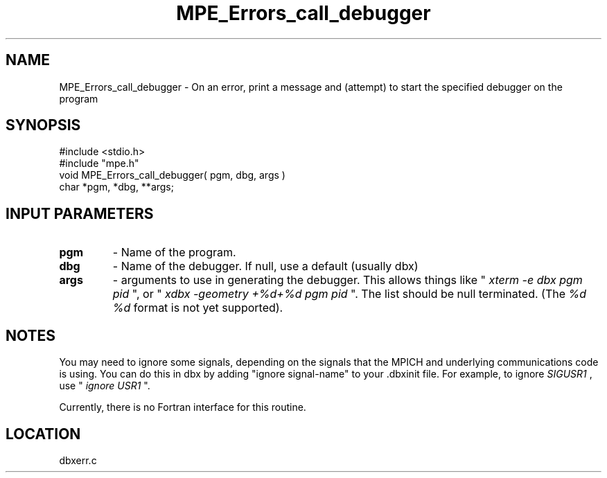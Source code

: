.TH MPE_Errors_call_debugger 4 "7/1/1998" " " "MPE"
.SH NAME
MPE_Errors_call_debugger \-  On an error, print a message and (attempt) to start the specified debugger on the program 
.SH SYNOPSIS
.nf
#include <stdio.h>
#include "mpe.h"
void MPE_Errors_call_debugger( pgm, dbg, args )
char *pgm, *dbg, **args;
.fi
.SH INPUT PARAMETERS
.PD 0
.TP
.B pgm 
- Name of the program.
.PD 1
.PD 0
.TP
.B dbg 
- Name of the debugger.  If null, use a default (usually dbx)
.PD 1
.PD 0
.TP
.B args 
- arguments to use in generating the debugger.
This allows things like "
.I xterm -e dbx pgm pid
", or 
"
.I xdbx -geometry +%d+%d pgm pid
".  The list should be null terminated.
(The 
.I %d %d
format is not yet supported).
.PD 1

.SH NOTES
You may need to ignore some signals, depending on the signals that
the MPICH and underlying communications code is using.  You can
do this in dbx by adding "ignore signal-name" to your .dbxinit file.
For example, to ignore 
.I SIGUSR1
, use "
.I ignore USR1
".

Currently, there is no Fortran interface for this routine.
.SH LOCATION
dbxerr.c
